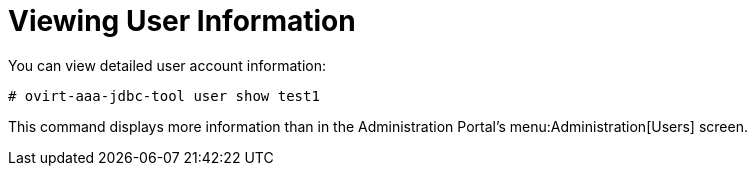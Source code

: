 :_content-type: PROCEDURE
[id="viewing-user-information-cli_{context}"]
= Viewing User Information

You can view detailed user account information:

[source,terminal,subs="normal"]
----
# ovirt-aaa-jdbc-tool user show test1
----

This command displays more information than in the Administration Portal's menu:Administration[Users] screen.
